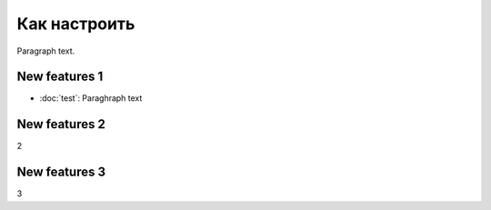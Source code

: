 Как настроить
=============

Paragraph text.

New features 1
------------
* :doc:`test`:
  Paraghraph text


New features 2
------------
2

New features 3
------------
3
